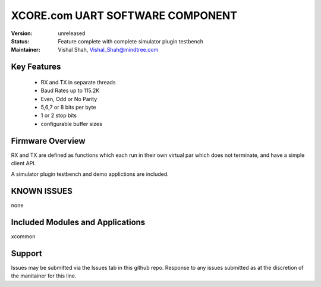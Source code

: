 XCORE.com UART SOFTWARE COMPONENT
.................................

:Version: 
  unreleased

:Status:
  Feature complete with complete simulator plugin testbench

:Maintainer:
  Vishal Shah, Vishal_Shah@mindtree.com

Key Features
============

   * RX and TX in separate threads
   * Baud Rates up to 115.2K
   * Even, Odd or No Parity
   * 5,6,7 or 8 bits per byte
   * 1 or 2 stop bits
   * configurable buffer sizes  

Firmware Overview
=================

RX and TX are defined as functions which each run in their own virtual par which does not terminate, and have a simple client API. 

A simulator plugin testbench and demo applictions are included.

KNOWN ISSUES
============

none

Included Modules and Applications
=================================

xcommon

Support
=======

Issues may be submitted via the Issues tab in this github repo. Response to any issues submitted as at the discretion of the manitainer for this line.
